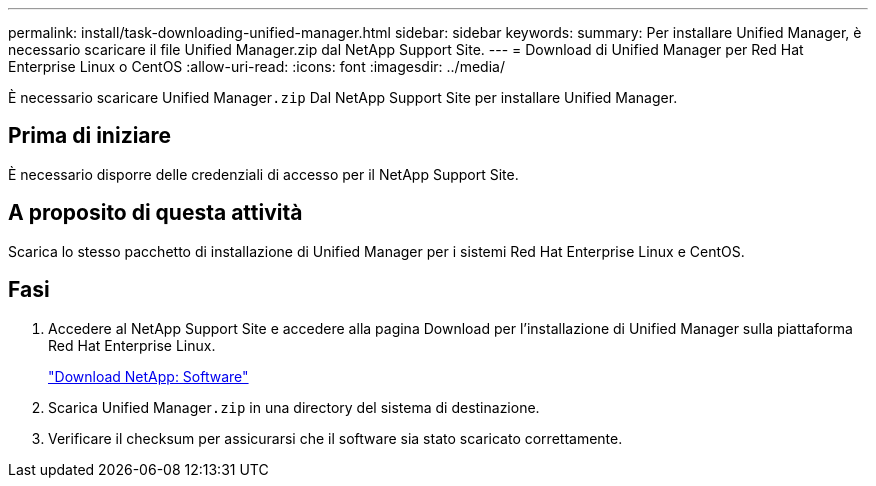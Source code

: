 ---
permalink: install/task-downloading-unified-manager.html 
sidebar: sidebar 
keywords:  
summary: Per installare Unified Manager, è necessario scaricare il file Unified Manager.zip dal NetApp Support Site. 
---
= Download di Unified Manager per Red Hat Enterprise Linux o CentOS
:allow-uri-read: 
:icons: font
:imagesdir: ../media/


[role="lead"]
È necessario scaricare Unified Manager``.zip`` Dal NetApp Support Site per installare Unified Manager.



== Prima di iniziare

È necessario disporre delle credenziali di accesso per il NetApp Support Site.



== A proposito di questa attività

Scarica lo stesso pacchetto di installazione di Unified Manager per i sistemi Red Hat Enterprise Linux e CentOS.



== Fasi

. Accedere al NetApp Support Site e accedere alla pagina Download per l'installazione di Unified Manager sulla piattaforma Red Hat Enterprise Linux.
+
http://mysupport.netapp.com/NOW/cgi-bin/software["Download NetApp: Software"]

. Scarica Unified Manager``.zip`` in una directory del sistema di destinazione.
. Verificare il checksum per assicurarsi che il software sia stato scaricato correttamente.

